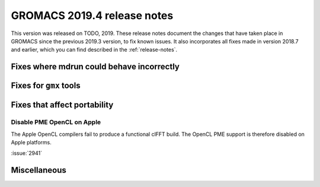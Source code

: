 GROMACS 2019.4 release notes
----------------------------

This version was released on TODO, 2019. These release notes
document the changes that have taken place in GROMACS since the
previous 2019.3 version, to fix known issues. It also incorporates all
fixes made in version 2018.7 and earlier, which you can find described
in the :ref:`release-notes`.

.. Note to developers!
   Please use """"""" to underline the individual entries for fixed issues in the subfolders,
   otherwise the formatting on the webpage is messed up.
   Also, please use the syntax :issue:`number` to reference issues on redmine, without the
   a space between the colon and number!

Fixes where mdrun could behave incorrectly
^^^^^^^^^^^^^^^^^^^^^^^^^^^^^^^^^^^^^^^^^^^^^^^^
 
Fixes for ``gmx`` tools
^^^^^^^^^^^^^^^^^^^^^^^

Fixes that affect portability
^^^^^^^^^^^^^^^^^^^^^^^^^^^^^

Disable PME OpenCL on Apple
"""""""""""""""""""""""""""""""""""""""""""""""""""""""""""""""""

The Apple OpenCL compilers fail to produce a functional clFFT build.
The OpenCL PME support is therefore disabled on Apple platforms.

:issue:`2941`

Miscellaneous
^^^^^^^^^^^^^

